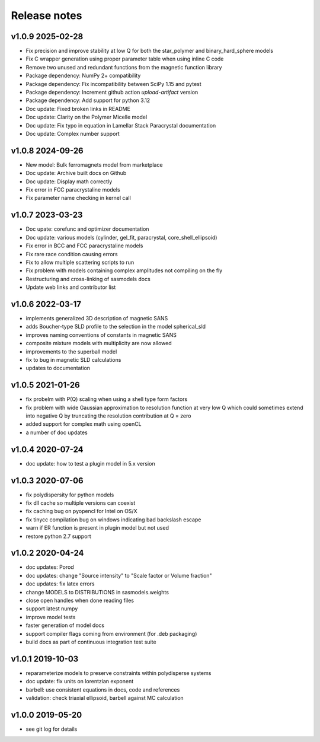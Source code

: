 Release notes
=============

v1.0.9 2025-02-28
-----------------
* Fix precision and improve stability at low Q for both the star_polymer and binary_hard_sphere models
* Fix C wrapper generation using proper parameter table when using inline C code
* Remove two unused and redundant functions from the magnetic function library
* Package dependency: NumPy 2+ compatibility
* Package dependency: Fix incompatibility between SciPy 1.15 and pytest
* Package dependency: Increment github action `upload-artifact` version
* Package dependency: Add support for python 3.12
* Doc update: Fixed broken links in README
* Doc update: Clarity on the Polymer Micelle model
* Doc update: Fix typo in equation in Lamellar Stack Paracrystal documentation
* Doc update: Complex number support

v1.0.8 2024-09-26
-----------------
* New model: Bulk ferromagnets model from marketplace
* Doc update: Archive built docs on Github
* Doc update: Display math correctly
* Fix error in FCC paracrystaline models
* Fix parameter name checking in kernel call

v1.0.7 2023-03-23
------------------
* Doc upate: corefunc and optimizer documentation
* Doc update: various models (cylinder, gel_fit, paracrystal, core_shell_ellipsoid)
* Fix error in BCC and FCC paracrystaline models
* Fix rare race condition causing errors
* Fix to allow multiple scattering scripts to run
* Fix problem with models containing complex amplitudes not compiling on the fly
* Restructuring and cross-linking of sasmodels docs
* Update web links and contributor list

v1.0.6 2022-03-17
------------------
* implements generalized 3D description of magnetic SANS
* adds Boucher-type SLD profile to the selection in the model spherical_sld
* improves naming conventions of constants in magnetic SANS
* composite mixture models with multiplicity are now allowed
* improvements to the superball model
* fix to bug in magnetic SLD calculations
* updates to documentation

v1.0.5 2021-01-26
------------------
* fix probelm with P(Q) scaling when using a shell type form factors
* fix problem with wide Gaussian approximation to resolution function at
  very low Q which could sometimes extend into negative Q by truncating the
  resolution contribution at Q = zero
* added support for complex math using openCL
* a number of doc updates

v1.0.4 2020-07-24
------------------
* doc update: how to test a plugin model in 5.x version

v1.0.3 2020-07-06
------------------
* fix polydispersity for python models
* fix dll cache so multiple versions can coexist
* fix caching bug on pyopencl for Intel on OS/X
* fix tinycc compilation bug on windows indicating bad backslash escape
* warn if ER function is present in plugin model but not used
* restore python 2.7 support

v1.0.2 2020-04-24
-----------------
* doc updates: Porod
* doc updates: change "Source intensity" to "Scale factor or Volume fraction"
* doc updates: fix latex errors
* change MODELS to DISTRIBUTIONS in sasmodels.weights
* close open handles when done reading files
* support latest numpy
* improve model tests
* faster generation of model docs
* support compiler flags coming from environment (for .deb packaging)
* build docs as part of continuous integration test suite

v1.0.1 2019-10-03
-----------------
* reparameterize models to preserve constraints within polydisperse systems
* doc update: fix units on lorentzian exponent
* barbell: use consistent equations in docs, code and references
* validation: check triaxial ellipsoid, barbell against MC calculation


v1.0.0 2019-05-20
-----------------
* see git log for details
